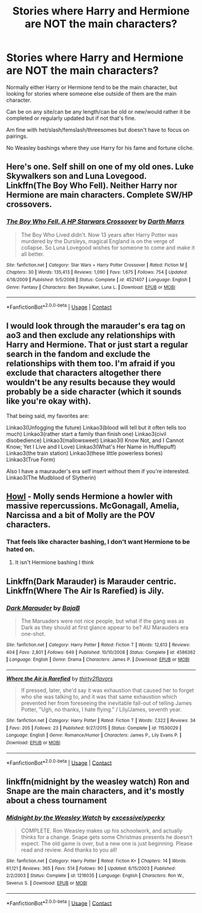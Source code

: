 #+TITLE: Stories where Harry and Hermione are NOT the main characters?

* Stories where Harry and Hermione are NOT the main characters?
:PROPERTIES:
:Author: NotSoSnarky
:Score: 4
:DateUnix: 1604284449.0
:DateShort: 2020-Nov-02
:FlairText: Request
:END:
Normally either Harry or Hermione tend to be the main character, but looking for stories where someone else outside of them are the main character.

Can be on any site/can be any length/can be old or new/would rather it be completed or regularly updated but if not that's fine.

Am fine with het/slash/femslash/threesomes but doesn't have to focus on pairings.

No Weasley bashings where they use Harry for his fame and fortune cliche.


** Here's one. Self shill on one of my old ones. Luke Skywalkers son and Luna Lovegood.\\
Linkffn(The Boy Who Fell). Neither Harry nor Hermione are main characters. Complete SW/HP crossovers.
:PROPERTIES:
:Author: Darthmarrs
:Score: 2
:DateUnix: 1604284750.0
:DateShort: 2020-Nov-02
:END:

*** [[https://www.fanfiction.net/s/4521407/1/][*/The Boy Who Fell, A HP Starwars Crossover/*]] by [[https://www.fanfiction.net/u/1229909/Darth-Marrs][/Darth Marrs/]]

#+begin_quote
  The Boy Who Lived didn't. Now 13 years after Harry Potter was murdered by the Dursleys, magical England is on the verge of collapse. So Luna Lovegood wishes for someone to come and make it all better.
#+end_quote

^{/Site/:} ^{fanfiction.net} ^{*|*} ^{/Category/:} ^{Star} ^{Wars} ^{+} ^{Harry} ^{Potter} ^{Crossover} ^{*|*} ^{/Rated/:} ^{Fiction} ^{M} ^{*|*} ^{/Chapters/:} ^{30} ^{*|*} ^{/Words/:} ^{135,413} ^{*|*} ^{/Reviews/:} ^{1,090} ^{*|*} ^{/Favs/:} ^{1,675} ^{*|*} ^{/Follows/:} ^{754} ^{*|*} ^{/Updated/:} ^{4/18/2009} ^{*|*} ^{/Published/:} ^{9/5/2008} ^{*|*} ^{/Status/:} ^{Complete} ^{*|*} ^{/id/:} ^{4521407} ^{*|*} ^{/Language/:} ^{English} ^{*|*} ^{/Genre/:} ^{Fantasy} ^{*|*} ^{/Characters/:} ^{Ben} ^{Skywalker,} ^{Luna} ^{L.} ^{*|*} ^{/Download/:} ^{[[http://www.ff2ebook.com/old/ffn-bot/index.php?id=4521407&source=ff&filetype=epub][EPUB]]} ^{or} ^{[[http://www.ff2ebook.com/old/ffn-bot/index.php?id=4521407&source=ff&filetype=mobi][MOBI]]}

--------------

*FanfictionBot*^{2.0.0-beta} | [[https://github.com/FanfictionBot/reddit-ffn-bot/wiki/Usage][Usage]] | [[https://www.reddit.com/message/compose?to=tusing][Contact]]
:PROPERTIES:
:Author: FanfictionBot
:Score: 1
:DateUnix: 1604284774.0
:DateShort: 2020-Nov-02
:END:


** I would look through the marauder's era tag on ao3 and then exclude any relationships with Harry and Hermione. That or just start a regular search in the fandom and exclude the relationships with them too. I'm afraid if you exclude that characters altogether there wouldn't be any results because they would probably be a side character (which it sounds like you're okay with).

That being said, my favorites are:

Linkao3(Unfogging the future) Linkao3(blood will tell but it often tells too much) Linkao3(rather start a family than finish one) Linkao3(civil disobedience) Linkao3(mallowsweet) Linkao3(I Know Not, and I Cannot Know; Yet I Live and I Love) Linkao3(What's Her Name in Hufflepuff) Linkao3(the train station) Linkao3(these little powerless bones) Linkao3(True Form)

Also I have a maurauder's era self insert without them if you're interested. Linkao3(The Mudblood of Slytherin)
:PROPERTIES:
:Author: darlingnicky
:Score: 2
:DateUnix: 1604287879.0
:DateShort: 2020-Nov-02
:END:


** [[https://archiveofourown.org/works/18633070/chapters/44185117][Howl]] - Molly sends Hermione a howler with massive repercussions. McGonagall, Amelia, Narcissa and a bit of Molly are the POV characters.
:PROPERTIES:
:Author: streakermaximus
:Score: 1
:DateUnix: 1604293182.0
:DateShort: 2020-Nov-02
:END:

*** That feels like character bashing, I don't want Hermione to be hated on.
:PROPERTIES:
:Author: NotSoSnarky
:Score: 1
:DateUnix: 1604295437.0
:DateShort: 2020-Nov-02
:END:

**** It isn't Hermione bashing I think
:PROPERTIES:
:Author: rohan62442
:Score: 1
:DateUnix: 1604297632.0
:DateShort: 2020-Nov-02
:END:


** Linkffn(Dark Marauder) is Marauder centric. Linkffn(Where The Air Is Rarefied) is Jily.
:PROPERTIES:
:Author: rohan62442
:Score: 1
:DateUnix: 1604297770.0
:DateShort: 2020-Nov-02
:END:

*** [[https://www.fanfiction.net/s/4586362/1/][*/Dark Marauder/*]] by [[https://www.fanfiction.net/u/943028/BajaB][/BajaB/]]

#+begin_quote
  The Maruaders were not nice people, but what if the gang was as Dark as they should at first glance appear to be? AU Marauders era one-shot.
#+end_quote

^{/Site/:} ^{fanfiction.net} ^{*|*} ^{/Category/:} ^{Harry} ^{Potter} ^{*|*} ^{/Rated/:} ^{Fiction} ^{T} ^{*|*} ^{/Words/:} ^{12,613} ^{*|*} ^{/Reviews/:} ^{404} ^{*|*} ^{/Favs/:} ^{2,801} ^{*|*} ^{/Follows/:} ^{649} ^{*|*} ^{/Published/:} ^{10/10/2008} ^{*|*} ^{/Status/:} ^{Complete} ^{*|*} ^{/id/:} ^{4586362} ^{*|*} ^{/Language/:} ^{English} ^{*|*} ^{/Genre/:} ^{Drama} ^{*|*} ^{/Characters/:} ^{James} ^{P.} ^{*|*} ^{/Download/:} ^{[[http://www.ff2ebook.com/old/ffn-bot/index.php?id=4586362&source=ff&filetype=epub][EPUB]]} ^{or} ^{[[http://www.ff2ebook.com/old/ffn-bot/index.php?id=4586362&source=ff&filetype=mobi][MOBI]]}

--------------

[[https://www.fanfiction.net/s/11530029/1/][*/Where the Air is Rarefied/*]] by [[https://www.fanfiction.net/u/61950/thirty2flavors][/thirty2flavors/]]

#+begin_quote
  If pressed, later, she'd say it was exhaustion that caused her to forget who she was talking to, and it was that same exhaustion which prevented her from foreseeing the inevitable fall-out of telling James Potter, "Ugh, no thanks, I hate flying." / Lily/James, seventh year.
#+end_quote

^{/Site/:} ^{fanfiction.net} ^{*|*} ^{/Category/:} ^{Harry} ^{Potter} ^{*|*} ^{/Rated/:} ^{Fiction} ^{T} ^{*|*} ^{/Words/:} ^{7,322} ^{*|*} ^{/Reviews/:} ^{34} ^{*|*} ^{/Favs/:} ^{205} ^{*|*} ^{/Follows/:} ^{23} ^{*|*} ^{/Published/:} ^{9/27/2015} ^{*|*} ^{/Status/:} ^{Complete} ^{*|*} ^{/id/:} ^{11530029} ^{*|*} ^{/Language/:} ^{English} ^{*|*} ^{/Genre/:} ^{Romance/Humor} ^{*|*} ^{/Characters/:} ^{James} ^{P.,} ^{Lily} ^{Evans} ^{P.} ^{*|*} ^{/Download/:} ^{[[http://www.ff2ebook.com/old/ffn-bot/index.php?id=11530029&source=ff&filetype=epub][EPUB]]} ^{or} ^{[[http://www.ff2ebook.com/old/ffn-bot/index.php?id=11530029&source=ff&filetype=mobi][MOBI]]}

--------------

*FanfictionBot*^{2.0.0-beta} | [[https://github.com/FanfictionBot/reddit-ffn-bot/wiki/Usage][Usage]] | [[https://www.reddit.com/message/compose?to=tusing][Contact]]
:PROPERTIES:
:Author: FanfictionBot
:Score: 2
:DateUnix: 1604297807.0
:DateShort: 2020-Nov-02
:END:


** linkffn(midnight by the weasley watch) Ron and Snape are the main characters, and it's mostly about a chess tournament
:PROPERTIES:
:Author: wave-or-particle
:Score: 1
:DateUnix: 1604295495.0
:DateShort: 2020-Nov-02
:END:

*** [[https://www.fanfiction.net/s/1216035/1/][*/Midnight by the Weasley Watch/*]] by [[https://www.fanfiction.net/u/314420/excessivelyperky][/excessivelyperky/]]

#+begin_quote
  COMPLETE. Ron Weasley makes up his schoolwork, and actually thinks for a change. Snape gets some Christmas presents he doesn't expect. The old game is over, but a new one is just beginning. Please read and review. And thanks to you all!
#+end_quote

^{/Site/:} ^{fanfiction.net} ^{*|*} ^{/Category/:} ^{Harry} ^{Potter} ^{*|*} ^{/Rated/:} ^{Fiction} ^{K+} ^{*|*} ^{/Chapters/:} ^{14} ^{*|*} ^{/Words/:} ^{61,121} ^{*|*} ^{/Reviews/:} ^{365} ^{*|*} ^{/Favs/:} ^{514} ^{*|*} ^{/Follows/:} ^{90} ^{*|*} ^{/Updated/:} ^{6/15/2003} ^{*|*} ^{/Published/:} ^{2/2/2003} ^{*|*} ^{/Status/:} ^{Complete} ^{*|*} ^{/id/:} ^{1216035} ^{*|*} ^{/Language/:} ^{English} ^{*|*} ^{/Characters/:} ^{Ron} ^{W.,} ^{Severus} ^{S.} ^{*|*} ^{/Download/:} ^{[[http://www.ff2ebook.com/old/ffn-bot/index.php?id=1216035&source=ff&filetype=epub][EPUB]]} ^{or} ^{[[http://www.ff2ebook.com/old/ffn-bot/index.php?id=1216035&source=ff&filetype=mobi][MOBI]]}

--------------

*FanfictionBot*^{2.0.0-beta} | [[https://github.com/FanfictionBot/reddit-ffn-bot/wiki/Usage][Usage]] | [[https://www.reddit.com/message/compose?to=tusing][Contact]]
:PROPERTIES:
:Author: FanfictionBot
:Score: 1
:DateUnix: 1604295519.0
:DateShort: 2020-Nov-02
:END:
